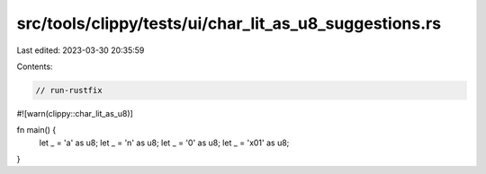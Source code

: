 src/tools/clippy/tests/ui/char_lit_as_u8_suggestions.rs
=======================================================

Last edited: 2023-03-30 20:35:59

Contents:

.. code-block:: rs

    // run-rustfix

#![warn(clippy::char_lit_as_u8)]

fn main() {
    let _ = 'a' as u8;
    let _ = '\n' as u8;
    let _ = '\0' as u8;
    let _ = '\x01' as u8;
}


